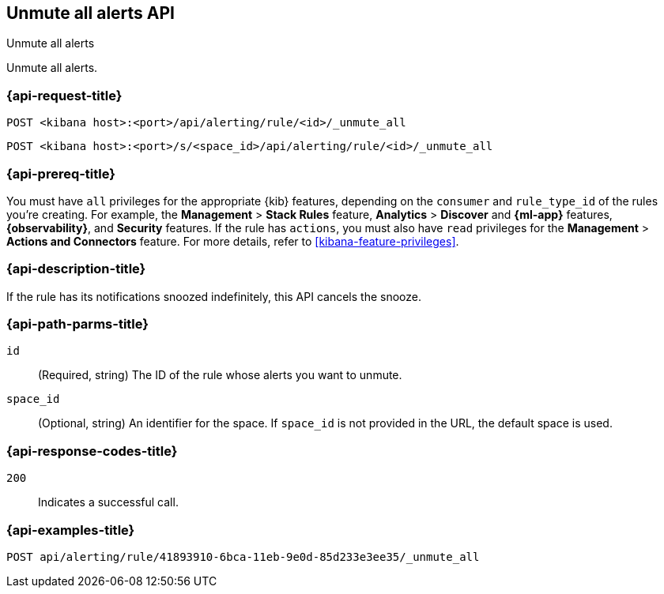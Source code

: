 [[unmute-all-alerts-api]]
== Unmute all alerts API
++++
<titleabbrev>Unmute all alerts</titleabbrev>
++++

Unmute all alerts.

[[unmute-all-alerts-api-all-request]]
=== {api-request-title}

`POST <kibana host>:<port>/api/alerting/rule/<id>/_unmute_all`

`POST <kibana host>:<port>/s/<space_id>/api/alerting/rule/<id>/_unmute_all`

=== {api-prereq-title}

You must have `all` privileges for the appropriate {kib} features, depending on
the `consumer` and `rule_type_id` of the rules you're creating. For example, the
*Management* > *Stack Rules* feature, *Analytics* > *Discover* and *{ml-app}*
features, *{observability}*, and *Security* features. If the rule has `actions`,
you must also have `read` privileges for the *Management* >
*Actions and Connectors* feature. For more details, refer to
<<kibana-feature-privileges>>.

=== {api-description-title}

If the rule has its notifications snoozed indefinitely, this API cancels the
snooze.

[[unmute-all-alerts-api-path-params]]
=== {api-path-parms-title}

`id`::
  (Required, string) The ID of the rule whose alerts you want to unmute.

`space_id`::
  (Optional, string) An identifier for the space. If `space_id` is not provided in the URL, the default space is used.

[[unmute-all-alerts-api-response-codes]]
=== {api-response-codes-title}

`200`::
  Indicates a successful call.

=== {api-examples-title}

[source,sh]
--------------------------------------------------
POST api/alerting/rule/41893910-6bca-11eb-9e0d-85d233e3ee35/_unmute_all
--------------------------------------------------
// KIBANA

